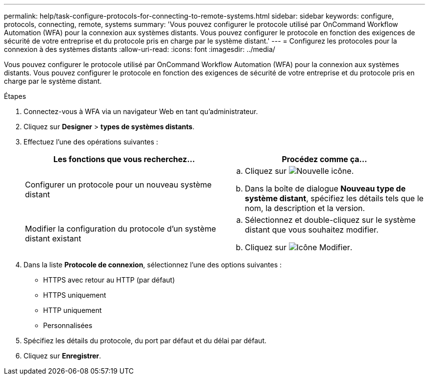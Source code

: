 ---
permalink: help/task-configure-protocols-for-connecting-to-remote-systems.html 
sidebar: sidebar 
keywords: configure, protocols, connecting, remote, systems 
summary: 'Vous pouvez configurer le protocole utilisé par OnCommand Workflow Automation (WFA) pour la connexion aux systèmes distants. Vous pouvez configurer le protocole en fonction des exigences de sécurité de votre entreprise et du protocole pris en charge par le système distant.' 
---
= Configurez les protocoles pour la connexion à des systèmes distants
:allow-uri-read: 
:icons: font
:imagesdir: ../media/


[role="lead"]
Vous pouvez configurer le protocole utilisé par OnCommand Workflow Automation (WFA) pour la connexion aux systèmes distants. Vous pouvez configurer le protocole en fonction des exigences de sécurité de votre entreprise et du protocole pris en charge par le système distant.

.Étapes
. Connectez-vous à WFA via un navigateur Web en tant qu'administrateur.
. Cliquez sur *Designer* > *types de systèmes distants*.
. Effectuez l'une des opérations suivantes :
+
[cols="2*"]
|===
| Les fonctions que vous recherchez... | Procédez comme ça... 


 a| 
Configurer un protocole pour un nouveau système distant
 a| 
.. Cliquez sur image:../media/new_wfa_icon.gif["Nouvelle icône"].
.. Dans la boîte de dialogue *Nouveau type de système distant*, spécifiez les détails tels que le nom, la description et la version.




 a| 
Modifier la configuration du protocole d'un système distant existant
 a| 
.. Sélectionnez et double-cliquez sur le système distant que vous souhaitez modifier.
.. Cliquez sur image:../media/edit_wfa_icon.gif["Icône Modifier"].


|===
. Dans la liste *Protocole de connexion*, sélectionnez l'une des options suivantes :
+
** HTTPS avec retour au HTTP (par défaut)
** HTTPS uniquement
** HTTP uniquement
** Personnalisées


. Spécifiez les détails du protocole, du port par défaut et du délai par défaut.
. Cliquez sur *Enregistrer*.

